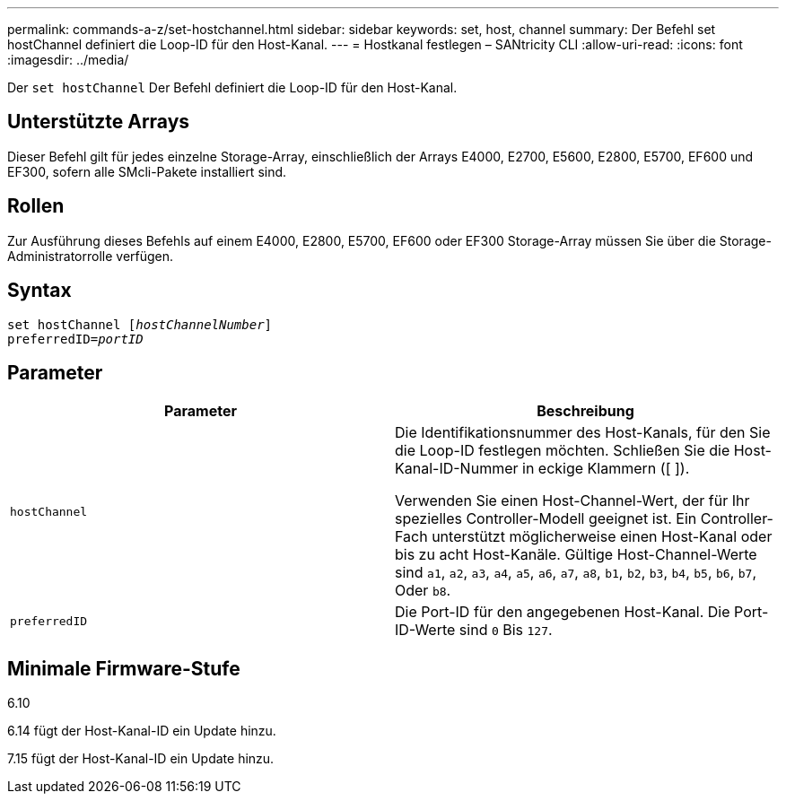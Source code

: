 ---
permalink: commands-a-z/set-hostchannel.html 
sidebar: sidebar 
keywords: set, host, channel 
summary: Der Befehl set hostChannel definiert die Loop-ID für den Host-Kanal. 
---
= Hostkanal festlegen – SANtricity CLI
:allow-uri-read: 
:icons: font
:imagesdir: ../media/


[role="lead"]
Der `set hostChannel` Der Befehl definiert die Loop-ID für den Host-Kanal.



== Unterstützte Arrays

Dieser Befehl gilt für jedes einzelne Storage-Array, einschließlich der Arrays E4000, E2700, E5600, E2800, E5700, EF600 und EF300, sofern alle SMcli-Pakete installiert sind.



== Rollen

Zur Ausführung dieses Befehls auf einem E4000, E2800, E5700, EF600 oder EF300 Storage-Array müssen Sie über die Storage-Administratorrolle verfügen.



== Syntax

[source, cli, subs="+macros"]
----
set hostChannel pass:quotes[[_hostChannelNumber_]]
preferredID=pass:quotes[_portID_]
----


== Parameter

[cols="2*"]
|===
| Parameter | Beschreibung 


 a| 
`hostChannel`
 a| 
Die Identifikationsnummer des Host-Kanals, für den Sie die Loop-ID festlegen möchten. Schließen Sie die Host-Kanal-ID-Nummer in eckige Klammern ([ ]).

Verwenden Sie einen Host-Channel-Wert, der für Ihr spezielles Controller-Modell geeignet ist. Ein Controller-Fach unterstützt möglicherweise einen Host-Kanal oder bis zu acht Host-Kanäle. Gültige Host-Channel-Werte sind `a1`, `a2`, `a3`, `a4`, `a5`, `a6`, `a7`, `a8`, `b1`, `b2`, `b3`, `b4`, `b5`, `b6`, `b7`, Oder `b8`.



 a| 
`preferredID`
 a| 
Die Port-ID für den angegebenen Host-Kanal. Die Port-ID-Werte sind `0` Bis `127`.

|===


== Minimale Firmware-Stufe

6.10

6.14 fügt der Host-Kanal-ID ein Update hinzu.

7.15 fügt der Host-Kanal-ID ein Update hinzu.
